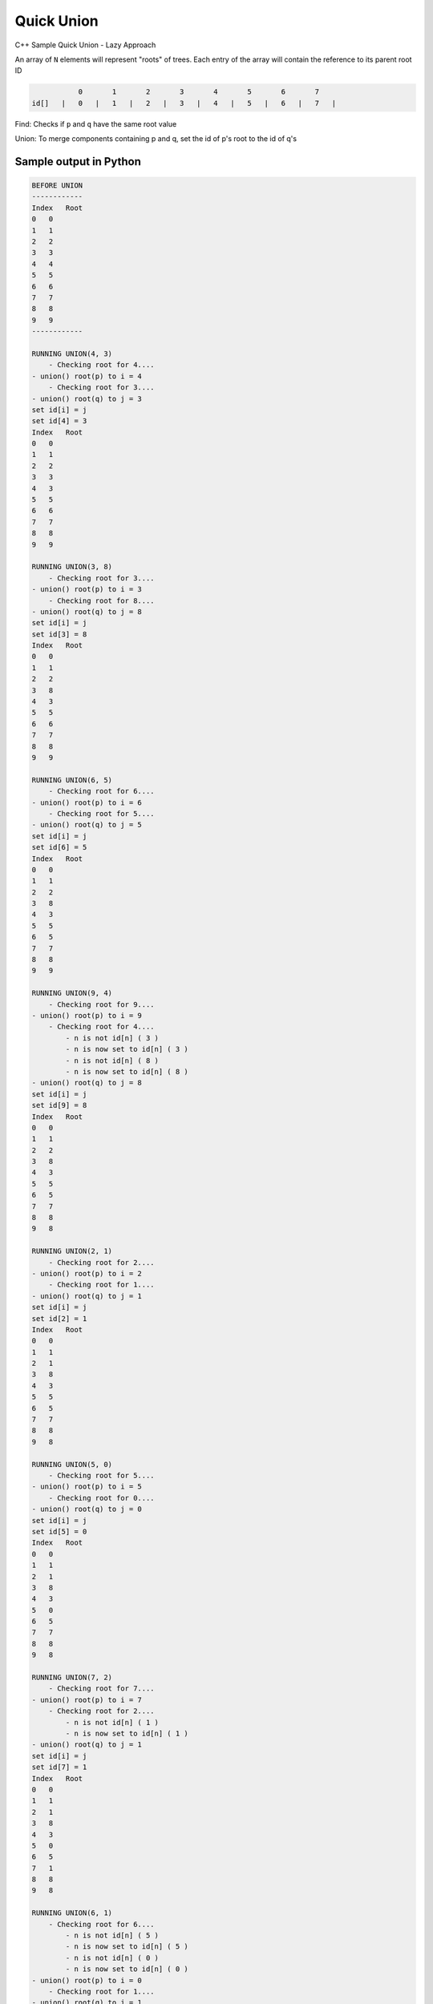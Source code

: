 Quick Union
===========

C++ Sample Quick Union - Lazy Approach

An array of ``N`` elements will represent "roots" of trees.
Each entry of the array will contain the reference to its parent root ID


.. code-block::

             0       1       2       3       4       5       6       7  
  id[]   |   0   |   1   |   2   |   3   |   4   |   5   |   6   |   7   |


Find: Checks if ``p`` and ``q`` have the same root value

Union: To merge components containing p and q, set the id of p's root to 
the id of q's


Sample output in Python
-----------------------

.. code-block:: 

    BEFORE UNION
    ------------
    Index   Root
    0   0
    1   1
    2   2
    3   3
    4   4
    5   5
    6   6
    7   7
    8   8
    9   9
    ------------

    RUNNING UNION(4, 3) 
        - Checking root for 4....
    - union() root(p) to i = 4
        - Checking root for 3....
    - union() root(q) to j = 3
    set id[i] = j
    set id[4] = 3
    Index   Root
    0   0
    1   1
    2   2
    3   3
    4   3
    5   5
    6   6
    7   7
    8   8
    9   9
    
    RUNNING UNION(3, 8) 
        - Checking root for 3....
    - union() root(p) to i = 3
        - Checking root for 8....
    - union() root(q) to j = 8
    set id[i] = j
    set id[3] = 8
    Index   Root
    0   0
    1   1
    2   2
    3   8
    4   3
    5   5
    6   6
    7   7
    8   8
    9   9

    RUNNING UNION(6, 5) 
        - Checking root for 6....
    - union() root(p) to i = 6
        - Checking root for 5....
    - union() root(q) to j = 5
    set id[i] = j
    set id[6] = 5
    Index   Root
    0   0
    1   1
    2   2
    3   8
    4   3
    5   5
    6   5
    7   7
    8   8
    9   9

    RUNNING UNION(9, 4) 
        - Checking root for 9....
    - union() root(p) to i = 9
        - Checking root for 4....
            - n is not id[n] ( 3 ) 
            - n is now set to id[n] ( 3 ) 
            - n is not id[n] ( 8 ) 
            - n is now set to id[n] ( 8 ) 
    - union() root(q) to j = 8
    set id[i] = j
    set id[9] = 8
    Index   Root
    0   0
    1   1
    2   2
    3   8
    4   3
    5   5
    6   5
    7   7
    8   8
    9   8

    RUNNING UNION(2, 1) 
        - Checking root for 2....
    - union() root(p) to i = 2
        - Checking root for 1....
    - union() root(q) to j = 1
    set id[i] = j
    set id[2] = 1
    Index   Root
    0   0
    1   1
    2   1
    3   8
    4   3
    5   5
    6   5
    7   7
    8   8
    9   8

    RUNNING UNION(5, 0) 
        - Checking root for 5....
    - union() root(p) to i = 5
        - Checking root for 0....
    - union() root(q) to j = 0
    set id[i] = j
    set id[5] = 0
    Index   Root
    0   0
    1   1
    2   1
    3   8
    4   3
    5   0
    6   5
    7   7
    8   8
    9   8

    RUNNING UNION(7, 2) 
        - Checking root for 7....
    - union() root(p) to i = 7
        - Checking root for 2....
            - n is not id[n] ( 1 ) 
            - n is now set to id[n] ( 1 ) 
    - union() root(q) to j = 1
    set id[i] = j
    set id[7] = 1
    Index   Root
    0   0
    1   1
    2   1
    3   8
    4   3
    5   0
    6   5
    7   1
    8   8
    9   8

    RUNNING UNION(6, 1) 
        - Checking root for 6....
            - n is not id[n] ( 5 ) 
            - n is now set to id[n] ( 5 ) 
            - n is not id[n] ( 0 ) 
            - n is now set to id[n] ( 0 ) 
    - union() root(p) to i = 0
        - Checking root for 1....
    - union() root(q) to j = 1
    set id[i] = j
    set id[0] = 1
    Index   Root
    0   1
    1   1
    2   1
    3   8
    4   3
    5   0
    6   5
    7   1
    8   8
    9   8

    RUNNING UNION(7, 3) 
        - Checking root for 7....
            - n is not id[n] ( 1 ) 
            - n is now set to id[n] ( 1 ) 
    - union() root(p) to i = 1
        - Checking root for 3....
            - n is not id[n] ( 8 ) 
            - n is now set to id[n] ( 8 ) 
    - union() root(q) to j = 8
    set id[i] = j
    set id[1] = 8
    Index   Root
    0   1
    1   8
    2   1
    3   8
    4   3
    5   0
    6   5
    7   1
    8   8
    9   8
